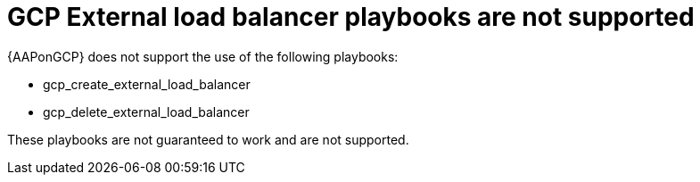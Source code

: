 [id="tech-note-gcp-load-balancer-playbooks"]

= GCP External load balancer playbooks are not supported

{AAPonGCP} does not support the use of the following playbooks:

* gcp_create_external_load_balancer
* gcp_delete_external_load_balancer

These playbooks are not guaranteed to work and are not supported.
